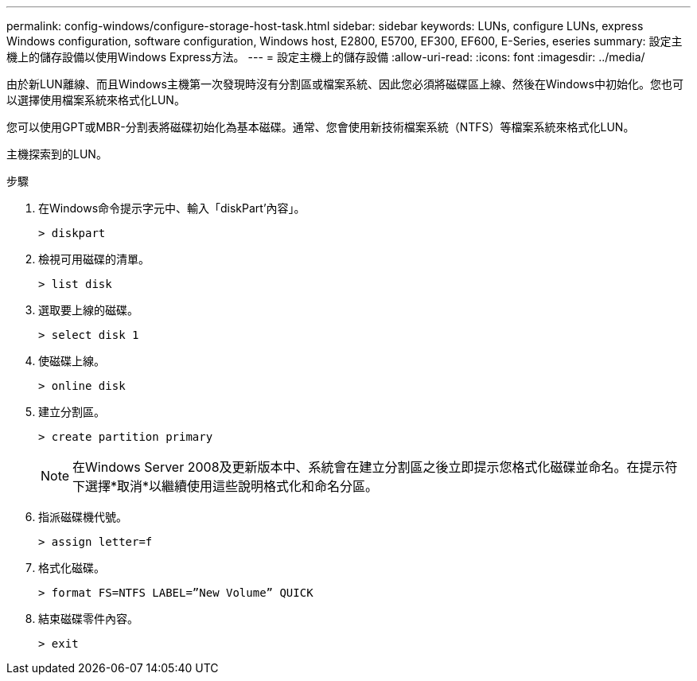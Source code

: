 ---
permalink: config-windows/configure-storage-host-task.html 
sidebar: sidebar 
keywords: LUNs, configure LUNs, express Windows configuration, software configuration, Windows host, E2800, E5700, EF300, EF600, E-Series, eseries 
summary: 設定主機上的儲存設備以使用Windows Express方法。 
---
= 設定主機上的儲存設備
:allow-uri-read: 
:icons: font
:imagesdir: ../media/


[role="lead"]
由於新LUN離線、而且Windows主機第一次發現時沒有分割區或檔案系統、因此您必須將磁碟區上線、然後在Windows中初始化。您也可以選擇使用檔案系統來格式化LUN。

您可以使用GPT或MBR-分割表將磁碟初始化為基本磁碟。通常、您會使用新技術檔案系統（NTFS）等檔案系統來格式化LUN。

主機探索到的LUN。

.步驟
. 在Windows命令提示字元中、輸入「diskPart'內容」。
+
[listing]
----
> diskpart
----
. 檢視可用磁碟的清單。
+
[listing]
----
> list disk
----
. 選取要上線的磁碟。
+
[listing]
----
> select disk 1
----
. 使磁碟上線。
+
[listing]
----
> online disk
----
. 建立分割區。
+
[listing]
----
> create partition primary
----
+

NOTE: 在Windows Server 2008及更新版本中、系統會在建立分割區之後立即提示您格式化磁碟並命名。在提示符下選擇*取消*以繼續使用這些說明格式化和命名分區。

. 指派磁碟機代號。
+
[listing]
----
> assign letter=f
----
. 格式化磁碟。
+
[listing]
----
> format FS=NTFS LABEL=”New Volume” QUICK
----
. 結束磁碟零件內容。
+
[listing]
----
> exit
----

